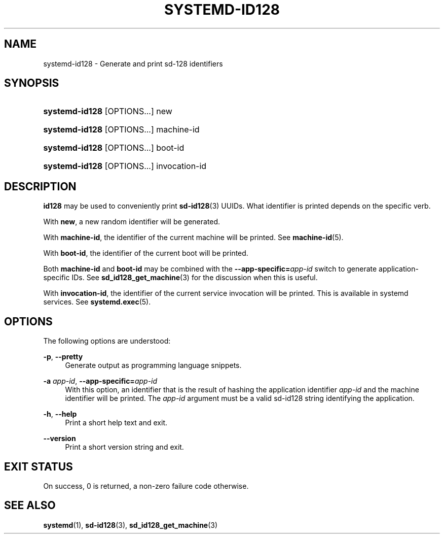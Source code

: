 '\" t
.TH "SYSTEMD\-ID128" "1" "" "systemd 243" "systemd-id128"
.\" -----------------------------------------------------------------
.\" * Define some portability stuff
.\" -----------------------------------------------------------------
.\" ~~~~~~~~~~~~~~~~~~~~~~~~~~~~~~~~~~~~~~~~~~~~~~~~~~~~~~~~~~~~~~~~~
.\" http://bugs.debian.org/507673
.\" http://lists.gnu.org/archive/html/groff/2009-02/msg00013.html
.\" ~~~~~~~~~~~~~~~~~~~~~~~~~~~~~~~~~~~~~~~~~~~~~~~~~~~~~~~~~~~~~~~~~
.ie \n(.g .ds Aq \(aq
.el       .ds Aq '
.\" -----------------------------------------------------------------
.\" * set default formatting
.\" -----------------------------------------------------------------
.\" disable hyphenation
.nh
.\" disable justification (adjust text to left margin only)
.ad l
.\" -----------------------------------------------------------------
.\" * MAIN CONTENT STARTS HERE *
.\" -----------------------------------------------------------------
.SH "NAME"
systemd-id128 \- Generate and print sd\-128 identifiers
.SH "SYNOPSIS"
.HP \w'\fBsystemd\-id128\fR\ 'u
\fBsystemd\-id128\fR [OPTIONS...] new
.HP \w'\fBsystemd\-id128\fR\ 'u
\fBsystemd\-id128\fR [OPTIONS...] machine\-id
.HP \w'\fBsystemd\-id128\fR\ 'u
\fBsystemd\-id128\fR [OPTIONS...] boot\-id
.HP \w'\fBsystemd\-id128\fR\ 'u
\fBsystemd\-id128\fR [OPTIONS...] invocation\-id
.SH "DESCRIPTION"
.PP
\fBid128\fR
may be used to conveniently print
\fBsd-id128\fR(3)
UUIDs\&. What identifier is printed depends on the specific verb\&.
.PP
With
\fBnew\fR, a new random identifier will be generated\&.
.PP
With
\fBmachine\-id\fR, the identifier of the current machine will be printed\&. See
\fBmachine-id\fR(5)\&.
.PP
With
\fBboot\-id\fR, the identifier of the current boot will be printed\&.
.PP
Both
\fBmachine\-id\fR
and
\fBboot\-id\fR
may be combined with the
\fB\-\-app\-specific=\fR\fB\fIapp\-id\fR\fR
switch to generate application\-specific IDs\&. See
\fBsd_id128_get_machine\fR(3)
for the discussion when this is useful\&.
.PP
With
\fBinvocation\-id\fR, the identifier of the current service invocation will be printed\&. This is available in systemd services\&. See
\fBsystemd.exec\fR(5)\&.
.SH "OPTIONS"
.PP
The following options are understood:
.PP
\fB\-p\fR, \fB\-\-pretty\fR
.RS 4
Generate output as programming language snippets\&.
.RE
.PP
\fB\-a \fR\fB\fIapp\-id\fR\fR, \fB\-\-app\-specific=\fR\fB\fIapp\-id\fR\fR
.RS 4
With this option, an identifier that is the result of hashing the application identifier
\fIapp\-id\fR
and the machine identifier will be printed\&. The
\fIapp\-id\fR
argument must be a valid sd\-id128 string identifying the application\&.
.RE
.PP
\fB\-h\fR, \fB\-\-help\fR
.RS 4
Print a short help text and exit\&.
.RE
.PP
\fB\-\-version\fR
.RS 4
Print a short version string and exit\&.
.RE
.SH "EXIT STATUS"
.PP
On success, 0 is returned, a non\-zero failure code otherwise\&.
.SH "SEE ALSO"
.PP
\fBsystemd\fR(1),
\fBsd-id128\fR(3),
\fBsd_id128_get_machine\fR(3)
